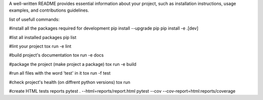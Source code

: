 A well-written README provides essential information about your project,
such as installation instructions, usage examples, and contributions guidelines.

list of usefull commands:

#install all the packages required for development
pip install --upgrade pip
pip install -e .[dev] 

#list all installed packages
pip list

#lint your project
tox run -e lint

#build project's documentation 
tox run -e docs

#package the project (make project a package)
tox run -e build

#run all files with the word 'test' in it
tox run -f test

#check project's health (on diffrent python versions)
tox run

#create  HTML tests reports
pytest . --html=reports/report.html
pytest --cov --cov-report=html:reports/coverage

